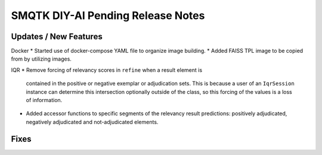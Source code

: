 SMQTK DIY-AI Pending Release Notes
==================================


Updates / New Features
----------------------

Docker
* Started use of docker-compose YAML file to organize image building.
* Added FAISS TPL image to be copied from by utilizing images.

IQR
* Remove forcing of relevancy scores in ``refine`` when a result element is
  contained in the positive or negative exemplar or adjudication sets. This is
  because a user of an ``IqrSession`` instance can determine this intersection
  optionally outside of the class, so this forcing of the values is a loss of
  information.
* Added accessor functions to specific segments of the relevancy result
  predictions: positively adjudicated, negatively adjudicated and
  not-adjudicated elements.

Fixes
-----
